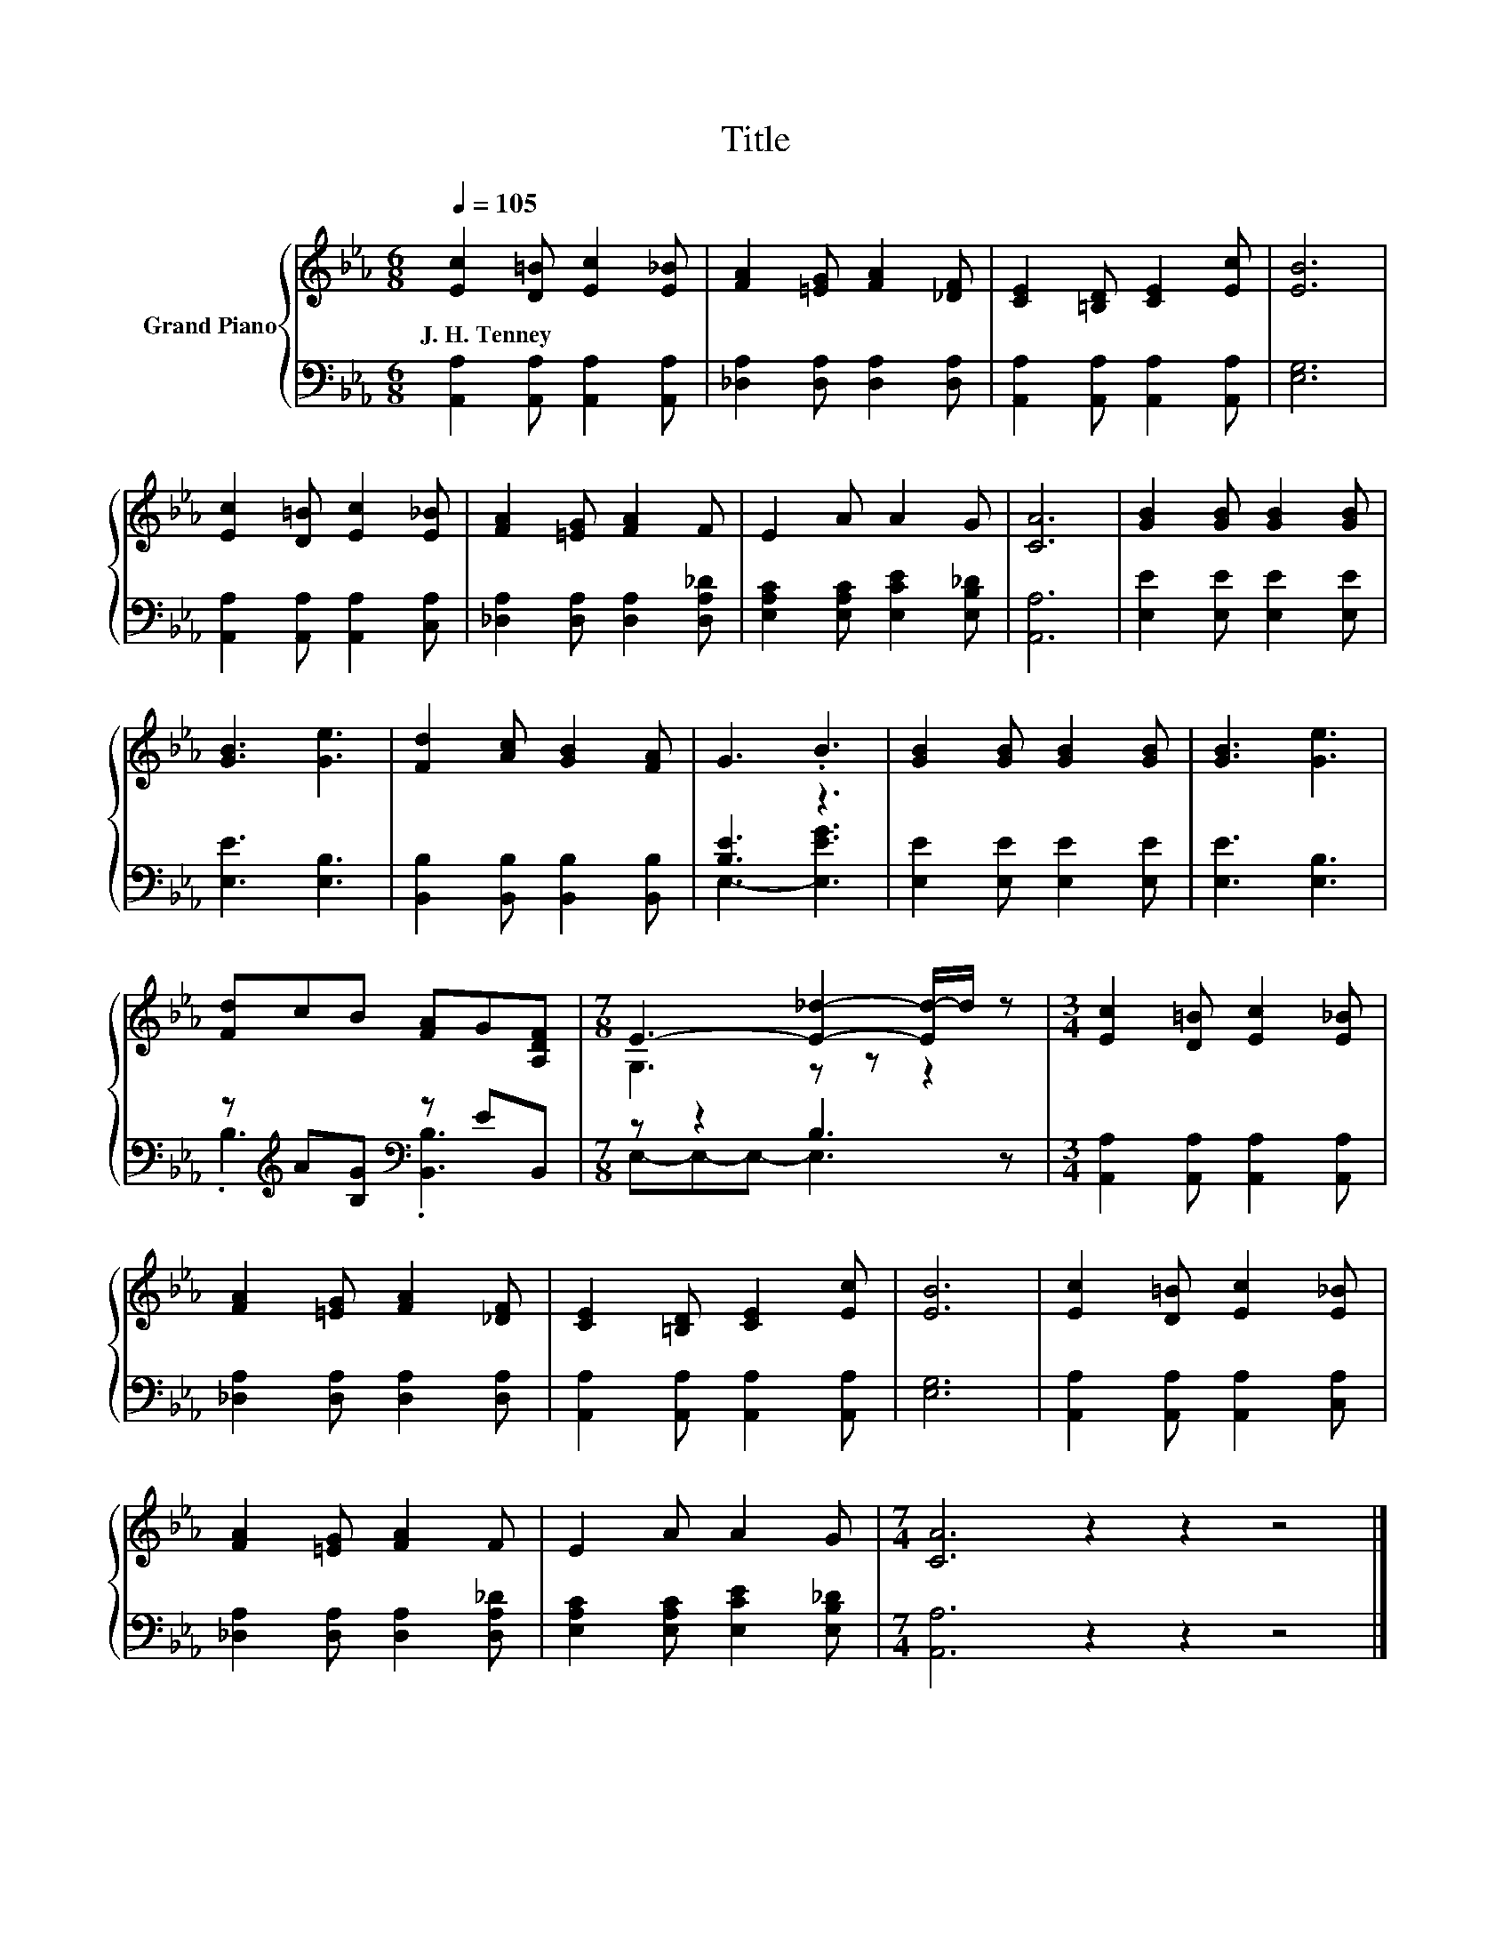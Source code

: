 X:1
T:Title
%%score { ( 1 4 ) | ( 2 3 ) }
L:1/8
Q:1/4=105
M:6/8
K:Eb
V:1 treble nm="Grand Piano"
V:4 treble 
V:2 bass 
V:3 bass 
V:1
 [Ec]2 [D=B] [Ec]2 [E_B] | [FA]2 [=EG] [FA]2 [_DF] | [CE]2 [=B,D] [CE]2 [Ec] | [EB]6 | %4
w: J.~H.~Tenney * * *||||
 [Ec]2 [D=B] [Ec]2 [E_B] | [FA]2 [=EG] [FA]2 F | E2 A A2 G | [CA]6 | [GB]2 [GB] [GB]2 [GB] | %9
w: |||||
 [GB]3 [Ge]3 | [Fd]2 [Ac] [GB]2 [FA] | G3 .B3 | [GB]2 [GB] [GB]2 [GB] | [GB]3 [Ge]3 | %14
w: |||||
 [Fd]cB [FA]G[A,DF] |[M:7/8] E3- [E_d]2- [Ed-]/d/ z |[M:3/4] [Ec]2 [D=B] [Ec]2 [E_B] | %17
w: |||
 [FA]2 [=EG] [FA]2 [_DF] | [CE]2 [=B,D] [CE]2 [Ec] | [EB]6 | [Ec]2 [D=B] [Ec]2 [E_B] | %21
w: ||||
 [FA]2 [=EG] [FA]2 F | E2 A A2 G |[M:7/4] [CA]6 z2 z2 z4 |] %24
w: |||
V:2
 [A,,A,]2 [A,,A,] [A,,A,]2 [A,,A,] | [_D,A,]2 [D,A,] [D,A,]2 [D,A,] | %2
 [A,,A,]2 [A,,A,] [A,,A,]2 [A,,A,] | [E,G,]6 | [A,,A,]2 [A,,A,] [A,,A,]2 [C,A,] | %5
 [_D,A,]2 [D,A,] [D,A,]2 [D,A,_D] | [E,A,C]2 [E,A,C] [E,CE]2 [E,B,_D] | [A,,A,]6 | %8
 [E,E]2 [E,E] [E,E]2 [E,E] | [E,E]3 [E,B,]3 | [B,,B,]2 [B,,B,] [B,,B,]2 [B,,B,] | [B,E]3 z3 | %12
 [E,E]2 [E,E] [E,E]2 [E,E] | [E,E]3 [E,B,]3 | z[K:treble] A[B,G][K:bass] z EB,, | %15
[M:7/8] z z2 B,3 z |[M:3/4] [A,,A,]2 [A,,A,] [A,,A,]2 [A,,A,] | [_D,A,]2 [D,A,] [D,A,]2 [D,A,] | %18
 [A,,A,]2 [A,,A,] [A,,A,]2 [A,,A,] | [E,G,]6 | [A,,A,]2 [A,,A,] [A,,A,]2 [C,A,] | %21
 [_D,A,]2 [D,A,] [D,A,]2 [D,A,_D] | [E,A,C]2 [E,A,C] [E,CE]2 [E,B,_D] |[M:7/4] [A,,A,]6 z2 z2 z4 |] %24
V:3
 x6 | x6 | x6 | x6 | x6 | x6 | x6 | x6 | x6 | x6 | x6 | E,3- [E,EG]3 | x6 | x6 | %14
 .B,3[K:treble][K:bass] .[B,,B,]3 |[M:7/8] E,-E,-E,- E,3 z |[M:3/4] x6 | x6 | x6 | x6 | x6 | x6 | %22
 x6 |[M:7/4] x14 |] %24
V:4
 x6 | x6 | x6 | x6 | x6 | x6 | x6 | x6 | x6 | x6 | x6 | x6 | x6 | x6 | x6 |[M:7/8] G,3 z z z2 | %16
[M:3/4] x6 | x6 | x6 | x6 | x6 | x6 | x6 |[M:7/4] x14 |] %24

